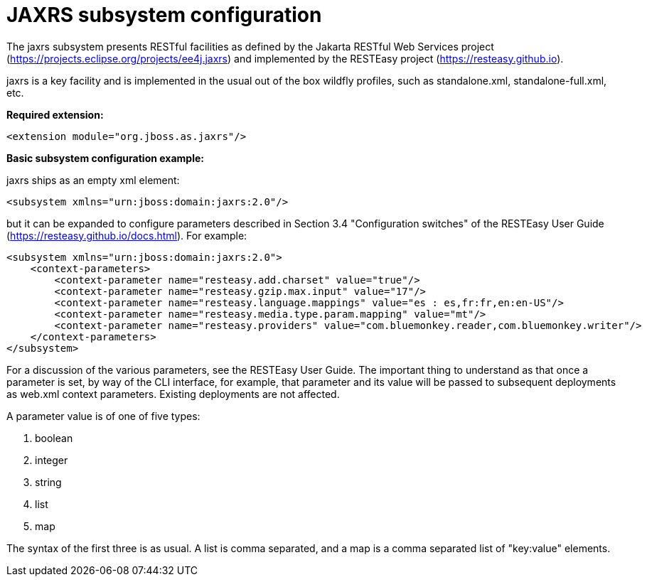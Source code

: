 [[Undertow]]
= JAXRS subsystem configuration

****

The jaxrs subsystem presents RESTful facilities as defined by the Jakarta RESTful Web Services
project (https://projects.eclipse.org/projects/ee4j.jaxrs) and implemented
by the RESTEasy project (https://resteasy.github.io). 

jaxrs is a key facility and is implemented in the usual out of the box wildfly profiles, such as
standalone.xml, standalone-full.xml, etc.

*Required extension:*

[source,xml,options="nowrap"]
----
<extension module="org.jboss.as.jaxrs"/>
----

*Basic subsystem configuration example:*

jaxrs ships as an empty xml element:

[source,xml,options="nowrap"]
----
<subsystem xmlns="urn:jboss:domain:jaxrs:2.0"/>
----
but it can be expanded to configure parameters described in Section 3.4 "Configuration switches"
of the RESTEasy User Guide (https://resteasy.github.io/docs.html). For example:

[source,xml,options="nowrap"]

<subsystem xmlns="urn:jboss:domain:jaxrs:2.0">
    <context-parameters>
        <context-parameter name="resteasy.add.charset" value="true"/>
        <context-parameter name="resteasy.gzip.max.input" value="17"/>
        <context-parameter name="resteasy.language.mappings" value="es : es,fr:fr,en:en-US"/>
        <context-parameter name="resteasy.media.type.param.mapping" value="mt"/>
        <context-parameter name="resteasy.providers" value="com.bluemonkey.reader,com.bluemonkey.writer"/>
    </context-parameters>
</subsystem>

For a discussion of the various parameters, see the RESTEasy User Guide.
The important thing to understand as that once a parameter is set, by way of the CLI interface, for example,
that parameter and its value will be passed to subsequent deployments as web.xml context parameters. Existing 
deployments are not affected.

A parameter value is of one of five types:

1. boolean
2. integer
3. string
4. list
5. map

The syntax of the first three is as usual. A list is comma separated, and
a map is a comma separated list of "key:value" elements.
